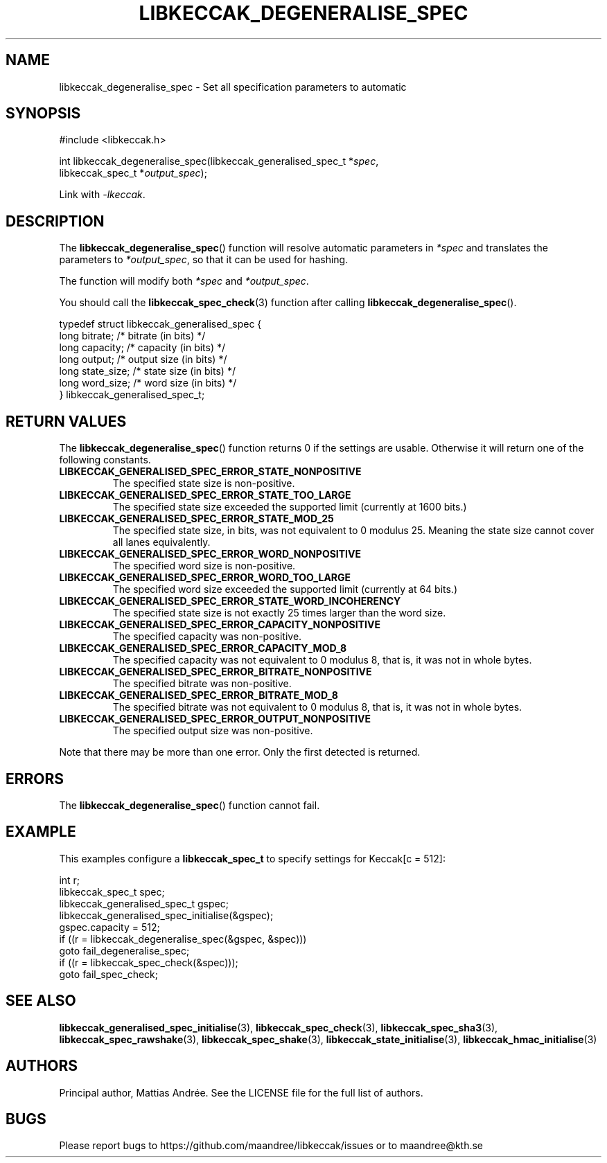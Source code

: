 .TH LIBKECCAK_DEGENERALISE_SPEC 3 LIBKECCAK-%VERSION%
.SH NAME
libkeccak_degeneralise_spec - Set all specification parameters to automatic
.SH SYNOPSIS
.LP
.nf
#include <libkeccak.h>
.P
int libkeccak_degeneralise_spec(libkeccak_generalised_spec_t *\fIspec\fP,
                                libkeccak_spec_t *\fIoutput_spec\fP);
.fi
.P
Link with \fI-lkeccak\fP.
.SH DESCRIPTION
The
.BR libkeccak_degeneralise_spec ()
function will resolve automatic parameters in \fI*spec\fP
and translates the parameters to \fI*output_spec\fP,
so that it can be used for hashing.
.PP
The function will modify both \fI*spec\fP and \fI*output_spec\fP.
.PP
You should call the
.BR libkeccak_spec_check (3)
function after calling
.BR libkeccak_degeneralise_spec ().
.PP
.nf
typedef struct libkeccak_generalised_spec {
    long bitrate;     /* bitrate (in bits) */
    long capacity;    /* capacity (in bits) */
    long output;      /* output size (in bits) */
    long state_size;  /* state size (in bits) */
    long word_size;   /* word size (in bits) */
} libkeccak_generalised_spec_t;
.fi
.SH RETURN VALUES
The
.BR libkeccak_degeneralise_spec ()
function returns 0 if the settings are usable. Otherwise
it will return one of the following constants.
.PP
.TP
.B LIBKECCAK_GENERALISED_SPEC_ERROR_STATE_NONPOSITIVE
The specified state size is non-positive.
.TP
.B LIBKECCAK_GENERALISED_SPEC_ERROR_STATE_TOO_LARGE
The specified state size exceeded the supported limit
(currently at 1600 bits.)
.TP
.B LIBKECCAK_GENERALISED_SPEC_ERROR_STATE_MOD_25
The specified state size, in bits, was not equivalent
to 0 modulus 25. Meaning the state size cannot
cover all lanes equivalently.
.TP
.B LIBKECCAK_GENERALISED_SPEC_ERROR_WORD_NONPOSITIVE
The specified word size is non-positive.
.TP
.B LIBKECCAK_GENERALISED_SPEC_ERROR_WORD_TOO_LARGE
The specified word size exceeded the supported limit
(currently at 64 bits.)
.TP
.B LIBKECCAK_GENERALISED_SPEC_ERROR_STATE_WORD_INCOHERENCY
The specified state size is not exactly 25 times larger
than the word size.
.TP
.B LIBKECCAK_GENERALISED_SPEC_ERROR_CAPACITY_NONPOSITIVE
The specified capacity was non-positive.
.TP
.B LIBKECCAK_GENERALISED_SPEC_ERROR_CAPACITY_MOD_8
The specified capacity was not equivalent to 0
modulus 8, that is, it was not in whole bytes.
.TP
.B LIBKECCAK_GENERALISED_SPEC_ERROR_BITRATE_NONPOSITIVE
The specified bitrate was non-positive.
.TP
.B LIBKECCAK_GENERALISED_SPEC_ERROR_BITRATE_MOD_8
The specified bitrate was not equivalent to 0
modulus 8, that is, it was not in whole bytes.
.TP
.B LIBKECCAK_GENERALISED_SPEC_ERROR_OUTPUT_NONPOSITIVE
The specified output size was non-positive.
.PP
Note that there may be more than one error. Only the first
detected is returned.
.SH ERRORS
The
.BR libkeccak_degeneralise_spec ()
function cannot fail.
.fi
.SH EXAMPLE
This examples configure a \fBlibkeccak_spec_t\fP to specify
settings for Keccak[c = 512]:
.LP
.nf
int r;
libkeccak_spec_t spec;
libkeccak_generalised_spec_t gspec;
libkeccak_generalised_spec_initialise(&gspec);
gspec.capacity = 512;
if ((r = libkeccak_degeneralise_spec(&gspec, &spec)))
    goto fail_degeneralise_spec;
if ((r = libkeccak_spec_check(&spec)));
    goto fail_spec_check;
.fi
.SH SEE ALSO
.BR libkeccak_generalised_spec_initialise (3),
.BR libkeccak_spec_check (3),
.BR libkeccak_spec_sha3 (3),
.BR libkeccak_spec_rawshake (3),
.BR libkeccak_spec_shake (3),
.BR libkeccak_state_initialise (3),
.BR libkeccak_hmac_initialise (3)
.SH AUTHORS
Principal author, Mattias Andrée.  See the LICENSE file for the full
list of authors.
.SH BUGS
Please report bugs to https://github.com/maandree/libkeccak/issues or to
maandree@kth.se
